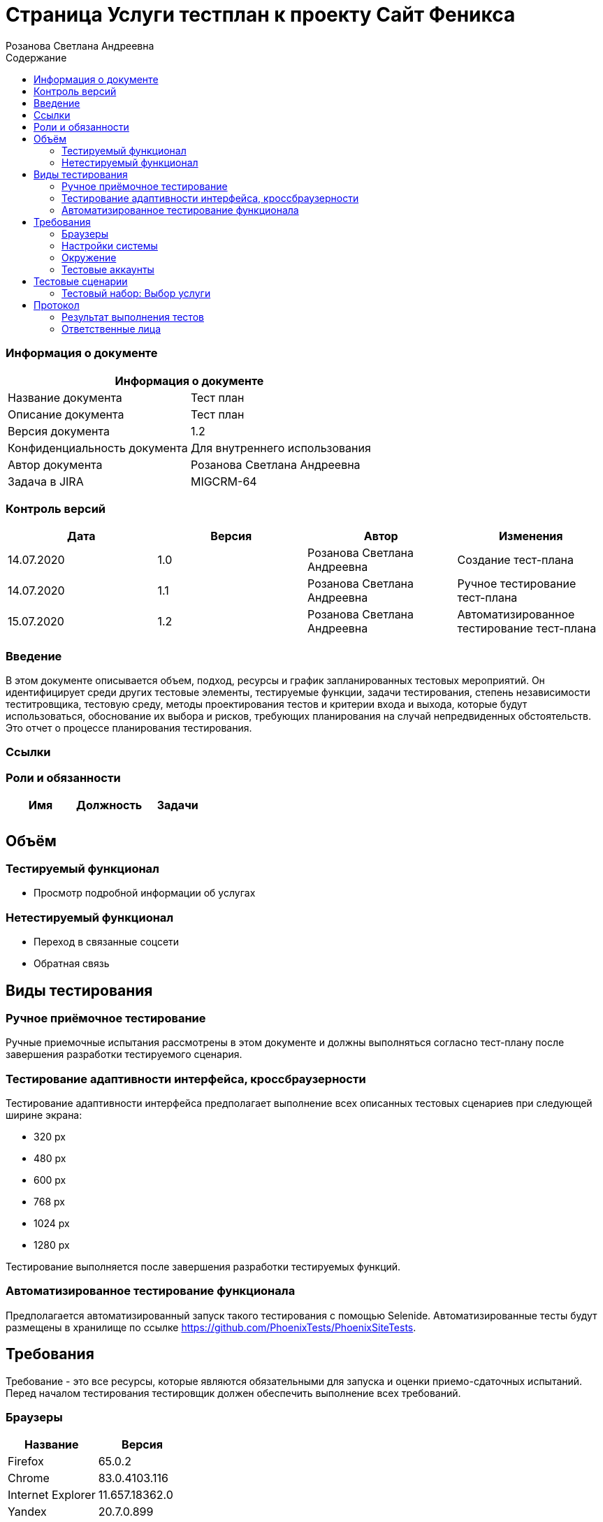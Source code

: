 :DocName: Страница Услуги тестплан
:DocDescription: Тест план
:ProjectName: Сайт Феникса
:Version: 1.2
:Confidentiality: Для внутреннего использования
:Author: Розанова Светлана Андреевна
:Jira:  MIGCRM-64
:toc-title: Содержание
:toclevels: 2

:toc: left
:toc-title: Содержание
:toclevels: 3
:pdf-page-size: Letter



= {DocName} к проекту {ProjectName}

=== Информация о документе
|====
2+^|Информация о документе

|Название документа| {DocDescription}

|Описание документа| {DocDescription}

|Версия документа| {Version}

|Конфиденциальность документа| {Confidentiality}

|Автор документа| {Author}

|Задача в JIRA| {Jira}

|====

=== Контроль версий

|====
|Дата|Версия|Автор|Изменения

|14.07.2020 |1.0| {Author}| Создание тест-плана
|14.07.2020 |1.1| {Author}| Ручное тестирование тест-плана
|15.07.2020 |1.2| {Author}| Автоматизированное тестирование тест-плана
|====


=== Введение

В этом документе описывается объем, подход, ресурсы и график запланированных тестовых мероприятий. Он идентифицирует среди других тестовые элементы, тестируемые функции, задачи тестирования, степень независимости теститровщика, тестовую среду, методы проектирования тестов и критерии входа и выхода, которые будут использоваться, обоснование их выбора и рисков, требующих планирования на случай непредвиденных обстоятельств. Это отчет о процессе планирования тестирования.

=== Ссылки

=== Роли и обязанности

|====
|Имя|Должность|Задачи

|||
|||
|====

== Объём
=== Тестируемый функционал
* Просмотр подробной информации об услугах

=== Нетестируемый функционал
* Переход в связанные соцсети
* Обратная связь

== Виды тестирования
=== Ручное приёмочное тестирование
Ручные приемочные испытания рассмотрены в этом документе и должны выполняться согласно тест-плану после завершения разработки тестируемого сценария.

=== Тестирование адаптивности интерфейса, кроссбраузерности
Тестирование адаптивности интерфейса предполагает выполнение всех описанных тестовых сценариев при следующей ширине экрана:

* 320 px
* 480 px
* 600 px
* 768 px
* 1024 px
* 1280 px

Тестирование выполняется после завершения разработки тестируемых функций.

=== Автоматизированное тестирование функционала
Предполагается автоматизированный запуск такого тестирования с помощью Selenide. Автоматизированные тесты будут размещены в хранилище по ссылке https://github.com/PhoenixTests/PhoenixSiteTests.

== Требования
Требование - это все ресурсы, которые являются обязательными для запуска и оценки приемо-сдаточных испытаний. Перед началом тестирования тестировщик должен обеспечить выполнение всех требований.

=== Браузеры
|====
|Название |Версия

|Firefox | 65.0.2
|Chrome | 83.0.4103.116
|Internet Explorer | 11.657.18362.0
|Yandex | 20.7.0.899
|Opera | 53.0.2907.37
|====

=== Настройки системы
|====
|Название |Версия| Обязательно

|Windows |10| Да
|Linux |Debian | Нет
|====

=== Окружение
|====
|Название |Адрес

|Окружение | http://phoenix-dnr.ru/mobile-services.php
|====

=== Тестовые аккаунты
|====
|Окружение |Название |Логин |Пароль

|Окружение 1| Пользователь |login | password
|====

== Тестовые сценарии
=== Тестовый набор: Выбор услуги

|===
3+^|TEST-001: Просмотр подробной информации об услуге «Вам звонили»

3+^|Входная информация
3+^a| * Тестовое окружение открыто
3+^|Тестовые шаги
|№ |Действия| Предполагаемый результат

|1 a|

* Нажать на услугу «Вам звонили»

* Нажать на кнопку "^" справа от «Вам звонили»

a|

* Открывается подробная информация о выбранной услуге

* Подробная информация о выбранной услуге закрывается

3+^|Результат теста
3+^| Тест пройден
|===

|===
3+^|TEST-002: Просмотр подробной информации об услуге «Telegram - Вам звонили»

3+^|Входная информация
3+^a| * Тестовое окружение открыто
3+^|Тестовые шаги
|№ |Действия| Предполагаемый результат

|1 a|

* Нажать на услугу «Telegram - Вам звонили»

* Нажать на кнопку "^" справа от «Telegram - Вам звонили»

a|

* Открывается подробная информация о выбранной услуге

* Подробная информация о выбранной услуге закрывается

3+^|Результат теста
3+^| Тест пройден
|===

|===
3+^|TEST-003: Просмотр подробной информации об услуге «Мобильный перевод»

3+^|Входная информация
3+^a| * Тестовое окружение открыто
3+^|Тестовые шаги
|№ |Действия| Предполагаемый результат

|1 a|

* Нажать на услугу «Мобильный перевод»

* Нажать на кнопку "^" справа от «Мобильный перевод»

a|

* Открывается подробная информация о выбранной услуге

* Подробная информация о выбранной услуге закрывается

3+^|Результат теста
3+^| Тест пройден
|===

|===
3+^|TEST-004: Просмотр подробной информации об услуге «Отложенный платеж»

3+^|Входная информация
3+^a| * Тестовое окружение открыто
3+^|Тестовые шаги
|№ |Действия| Предполагаемый результат

|1 a|

* Нажать на услугу «Отложенный платеж»

* Нажать на кнопку "^" справа от «Отложенный платеж»

a|

* Открывается подробная информация о выбранной услуге

* Подробная информация о выбранной услуге закрывается

3+^|Результат теста
3+^| Тест пройден
|===

|===
3+^|TEST-005: Просмотр подробной информации об услуге «Перезвони мне»

3+^|Входная информация
3+^a| * Тестовое окружение открыто
3+^|Тестовые шаги
|№ |Действия| Предполагаемый результат

|1 a|

* Нажать на услугу «Перезвони мне»

* Нажать на кнопку "^" справа от «Перезвони мне»

a|

* Открывается подробная информация о выбранной услуге

* Подробная информация о выбранной услуге закрывается

3+^|Результат теста
3+^| Тест пройден
|===

|===
3+^|TEST-006: Просмотр подробной информации об услуге «Красивый номер»

3+^|Входная информация
3+^a| * Тестовое окружение открыто
3+^|Тестовые шаги
|№ |Действия| Предполагаемый результат

|1 a|

* Нажать на услугу «Красивый номер»

* Нажать на кнопку "^" справа от «Красивый номер»

a|

* Открывается подробная информация о выбранной услуге

* Подробная информация о выбранной услуге закрывается

3+^|Результат теста
3+^| Тест пройден
|===

|===
3+^|TEST-007: Просмотр подробной информации об услуге «Восстановление номера»

3+^|Входная информация
3+^a| * Тестовое окружение открыто
3+^|Тестовые шаги
|№ |Действия| Предполагаемый результат

|1 a|

* Нажать на услугу «Восстановление номера»

* Нажать на кнопку "^" справа от «Восстановление номера»

a|

* Открывается подробная информация о выбранной услуге

* Подробная информация о выбранной услуге закрывается

3+^|Результат теста
3+^| Тест пройден
|===

|===
3+^|TEST-008: Просмотр подробной информации об услуге «Переадресация вызова»

3+^|Входная информация
3+^a| * Тестовое окружение открыто
3+^|Тестовые шаги
|№ |Действия| Предполагаемый результат

|1 a|

* Нажать на услугу «Переадресация вызова»

* Нажать на кнопку "^" справа от «Переадресация вызова»

a|

* Открывается подробная информация о выбранной услуге

* Подробная информация о выбранной услуге закрывается

3+^|Результат теста
3+^| Тест пройден
|===

|===
3+^|TEST-009: Просмотр подробной информации об услуге «Ожидание вызова»

3+^|Входная информация
3+^a| * Тестовое окружение открыто
3+^|Тестовые шаги
|№ |Действия| Предполагаемый результат

|1 a|

* Нажать на услугу «Ожидание вызова»

* Нажать на кнопку "^" справа от «Ожидание вызова»

a|

* Открывается подробная информация о выбранной услуге

* Подробная информация о выбранной услуге закрывается

3+^|Результат теста
3+^| Тест пройден
|===

|===
3+^|TEST-010: Просмотр подробной информации об услуге «АнтиАОН»

3+^|Входная информация
3+^a| * Тестовое окружение открыто
3+^|Тестовые шаги
|№ |Действия| Предполагаемый результат

|1 a|

* Нажать на услугу «АнтиАОН»

* Нажать на кнопку "^" справа от «АнтиАОН»

a|

* Открывается подробная информация о выбранной услуге

* Подробная информация о выбранной услуге закрывается

3+^|Результат теста
3+^| Тест пройден
|===

== Протокол
=== Результат выполнения тестов
|===
|Вид|Дата|Время|Всего|Пройдено|Не пройдено|Не применимо|Результат

|Ручное приёмочное|14.07.2020|14:30|10|10|0|0|Все тесты пройдены
|Автоматизированное тестирование|15.07.2020|13:00|10|10|0|0|Все тесты пройдены

|===

=== Ответственные лица
|===
|Имя|Должность|Дата|Подпись

|{Author}|Стажировщик |14.07.2020|
|===


